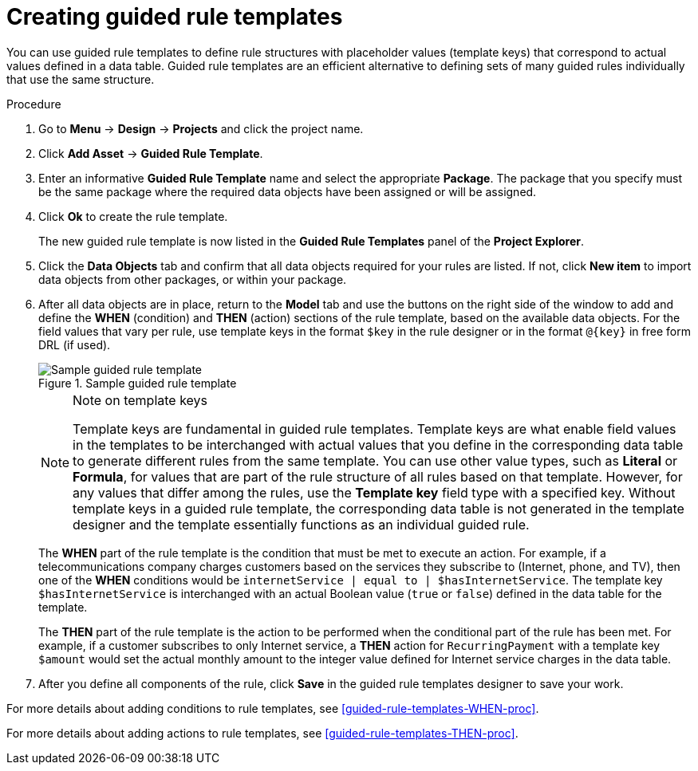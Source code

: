 [id='guided-rule-templates-create-proc']
= Creating guided rule templates

You can use guided rule templates to define rule structures with placeholder values (template keys) that correspond to actual values defined in a data table. Guided rule templates are an efficient alternative to defining sets of many guided rules individually that use the same structure.

.Procedure
. Go to *Menu* -> *Design* -> *Projects* and click the project name.
. Click *Add Asset* -> *Guided Rule Template*.
. Enter an informative *Guided Rule Template* name and select the appropriate *Package*. The package that you specify must be the same package where the required data objects have been assigned or will be assigned.
. Click *Ok* to create the rule template.
+
The new guided rule template is now listed in the *Guided Rule Templates* panel of the *Project Explorer*.
+
. Click the *Data Objects* tab and confirm that all data objects required for your rules are listed. If not, click *New item* to import data objects from other packages, or
ifeval::["{context}" == "guided-rule-templates"]
xref:data-objects-create-proc_guided-rule-templates[create data objects]
endif::[]
ifeval::["{context}" == "chap-writing-rules"]
xref:data-objects-create-proc_chap-data-models[create data objects]
endif::[]
within your package.
. After all data objects are in place, return to the *Model* tab and use the buttons on the right side of the window to add and define the *WHEN* (condition) and *THEN* (action) sections of the rule template, based on the available data objects. For the field values that vary per rule, use template keys in the format `$key` in the rule designer or in the format `@{key}` in free form DRL (if used).
+
.Sample guided rule template
image::guided-rule-template.png[Sample guided rule template]
+
.Note on template keys
[NOTE]
====
Template keys are fundamental in guided rule templates. Template keys are what enable field values in the templates to be interchanged with actual values that you define in the corresponding data table to generate different rules from the same template. You can use other value types, such as *Literal* or *Formula*, for values that are part of the rule structure of all rules based on that template. However, for any values that differ among the rules, use the *Template key* field type with a specified key. Without template keys in a guided rule template, the corresponding data table is not generated in the template designer and the template essentially functions as an individual guided rule.
====
+
The *WHEN* part of the rule template is the condition that must be met to execute an action. For example, if a telecommunications company charges customers based on the services they subscribe to (Internet, phone, and TV), then one of the *WHEN* conditions would be `internetService | equal to | $hasInternetService`. The template key `$hasInternetService` is interchanged with an actual Boolean value (`true` or `false`) defined in the data table for the template.
+
The *THEN* part of the rule template is the action to be performed when the conditional part of the rule has been met. For example, if a customer subscribes to only Internet service, a *THEN* action for `RecurringPayment` with a template key `$amount` would set the actual monthly amount to the integer value defined for Internet service charges in the data table.
+
. After you define all components of the rule, click *Save* in the guided rule templates designer to save your work.

For more details about adding conditions to rule templates, see xref:guided-rule-templates-WHEN-proc[].

For more details about adding actions to rule templates, see xref:guided-rule-templates-THEN-proc[].
